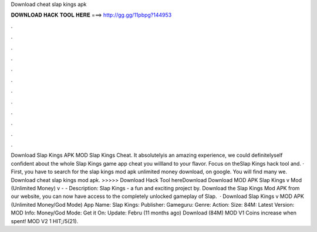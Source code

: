 Download cheat slap kings apk

𝐃𝐎𝐖𝐍𝐋𝐎𝐀𝐃 𝐇𝐀𝐂𝐊 𝐓𝐎𝐎𝐋 𝐇𝐄𝐑𝐄 ===> http://gg.gg/11pbpg?144953

.

.

.

.

.

.

.

.

.

.

.

.

Download Slap Kings APK MOD Slap Kings Cheat. It absolutelyis an amazing experience, we could definitelyself confident about the whole Slap Kings game app cheat you willland to your flavor. Focus on theSlap Kings hack tool and. · First, you have to search for the slap kings mod apk unlimited money download, on google. You will find many we. Download cheat slap kings mod apk. >>>>> Download Hack Tool hereDownload Download MOD APK Slap Kings v Mod (Unlimited Money) v -  - Description: Slap Kings - a fun and exciting project by. Download the Slap Kings Mod APK from our website, you can now have access to the completely unlocked gameplay of Slap.  · Download Slap Kings v MOD APK (Unlimited Money/God Mode) App Name: Slap Kings: Publisher: Gameguru: Genre: Action: Size: 84M: Latest Version: MOD Info: Money/God Mode: Get it On: Update: Febru (11 months ago) Download (84M) MOD V1 Coins increase when spent! MOD V2 1 HIT;/5(21).